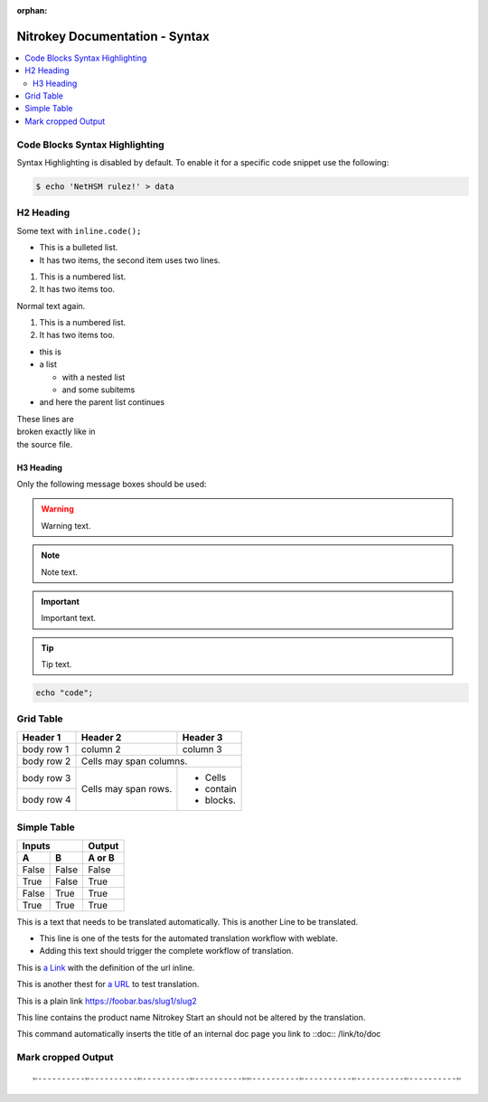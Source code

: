 :orphan:

Nitrokey Documentation - Syntax
===============================

.. contents:: :local:

Code Blocks Syntax Highlighting
-------------------------------

Syntax Highlighting is disabled by default.
To enable it for a specific code snippet use the following:

.. code-block:: bash

   $ echo 'NetHSM rulez!' > data

H2 Heading
----------


Some text with ``inline.code();``

* This is a bulleted list.
* It has two items, the second
  item uses two lines.

1. This is a numbered list.
2. It has two items too.

Normal text again.

#. This is a numbered list.
#. It has two items too.

* this is
* a list

  * with a nested list
  * and some subitems

* and here the parent list continues

| These lines are
| broken exactly like in
| the source file.

H3 Heading
^^^^^^^^^^


Only the following message boxes should be used:

.. warning::

   Warning text.

.. note::

   Note text.

.. important::

   Important text.

.. tip::

   Tip text.


.. code-block:: bash

   echo "code";


Grid Table
----------

+------------+------------+-----------+
| Header 1   | Header 2   | Header 3  |
+============+============+===========+
| body row 1 | column 2   | column 3  |
+------------+------------+-----------+
| body row 2 | Cells may span columns.|
+------------+------------+-----------+
| body row 3 | Cells may  | - Cells   |
+------------+ span rows. | - contain |
| body row 4 |            | - blocks. |
+------------+------------+-----------+

Simple Table
------------

=====  =====  ======
   Inputs     Output
------------  ------
  A      B    A or B
=====  =====  ======
False  False  False
True   False  True
False  True   True
True   True   True
=====  =====  ======

This is a text that needs to be translated automatically.
This is another Line to be translated.

* This line is one of the tests for the automated translation workflow with weblate.
* Adding this text should trigger the complete workflow of translation.

This is `a Link  <https://f-droid.org/F-Droid.apk>`_ with the definition of the url inline.

This is another thest for `a URL  <https://f-droid.org/F-Droid.apk>`_ to test translation.


This is a plain link https://foobar.bas/slug1/slug2

This line contains the product name Nitrokey Start an should not be altered by the translation.


This command automatically inserts the title of an internal doc page you link to
::doc:: /link/to/doc

Mark cropped Output
-------------------

::

  ✄----------✄----------✄----------✄----------✄✄----------✄----------✄----------✄----------✄
